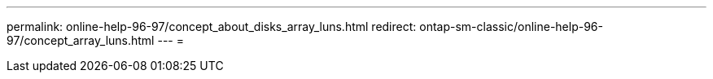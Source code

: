 ---
permalink: online-help-96-97/concept_about_disks_array_luns.html 
redirect: ontap-sm-classic/online-help-96-97/concept_array_luns.html 
---
= 


